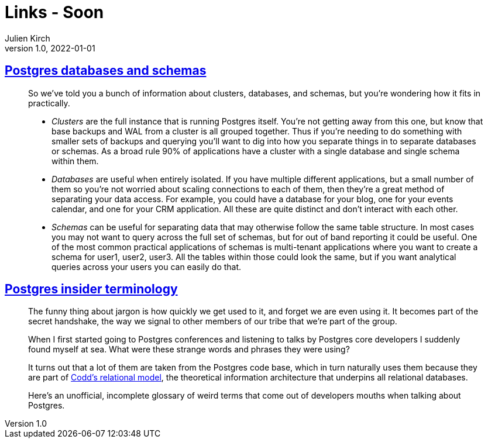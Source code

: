 = Links - Soon
Julien Kirch
v1.0, 2022-01-01
:article_lang: en
:figure-caption!:
:article_description: 

== link:https://www.crunchydata.com/blog/postgres-databases-and-schemas[Postgres databases and schemas]

[quote]
____
So we've told you a bunch of information about clusters, databases, and
schemas, but you're wondering how it fits in practically.

* _Clusters_ are the full instance that is running Postgres itself. You're
not getting away from this one, but know that base backups and WAL from
a cluster is all grouped together. Thus if you're needing to do
something with smaller sets of backups and querying you'll want to dig
into how you separate things in to separate databases or schemas. As a
broad rule 90% of applications have a cluster with a single database and
single schema within them.

* _Databases_ are useful when entirely isolated. If you have multiple
different applications, but a small number of them so you're not worried
about scaling connections to each of them, then they're a great method
of separating your data access. For example, you could have a database
for your blog, one for your events calendar, and one for your CRM
application. All these are quite distinct and don't interact with each
other.

* _Schemas_ can be useful for separating data that may otherwise follow
the same table structure. In most cases you may not want to query across
the full set of schemas, but for out of band reporting it could be
useful. One of the most common practical applications of schemas is
multi-tenant applications where you want to create a schema for user1,
user2, user3. All the tables within those could look the same, but if
you want analytical queries across your users you can easily do that.

____


== link:https://www.crunchydata.com/blog/challenging-postgres-terminology[Postgres insider terminology]

[quote]
____
The funny thing about jargon is how quickly we get used to it, and
forget we are even using it. It becomes part of the secret handshake,
the way we signal to other members of our tribe that we're part of the
group.

When I first started going to Postgres conferences and listening to
talks by Postgres core developers I suddenly found myself at sea. What
were these strange words and phrases they were using?

It turns out that a lot of them are taken from the Postgres code base,
which in turn naturally uses them because they are part of
link:https://twobithistory.org/2017/12/29/codd-relational-model.html[Codd's
relational model], the theoretical information architecture that
underpins all relational databases.

Here's an unofficial, incomplete glossary of weird terms that come out
of developers mouths when talking about Postgres.
____

